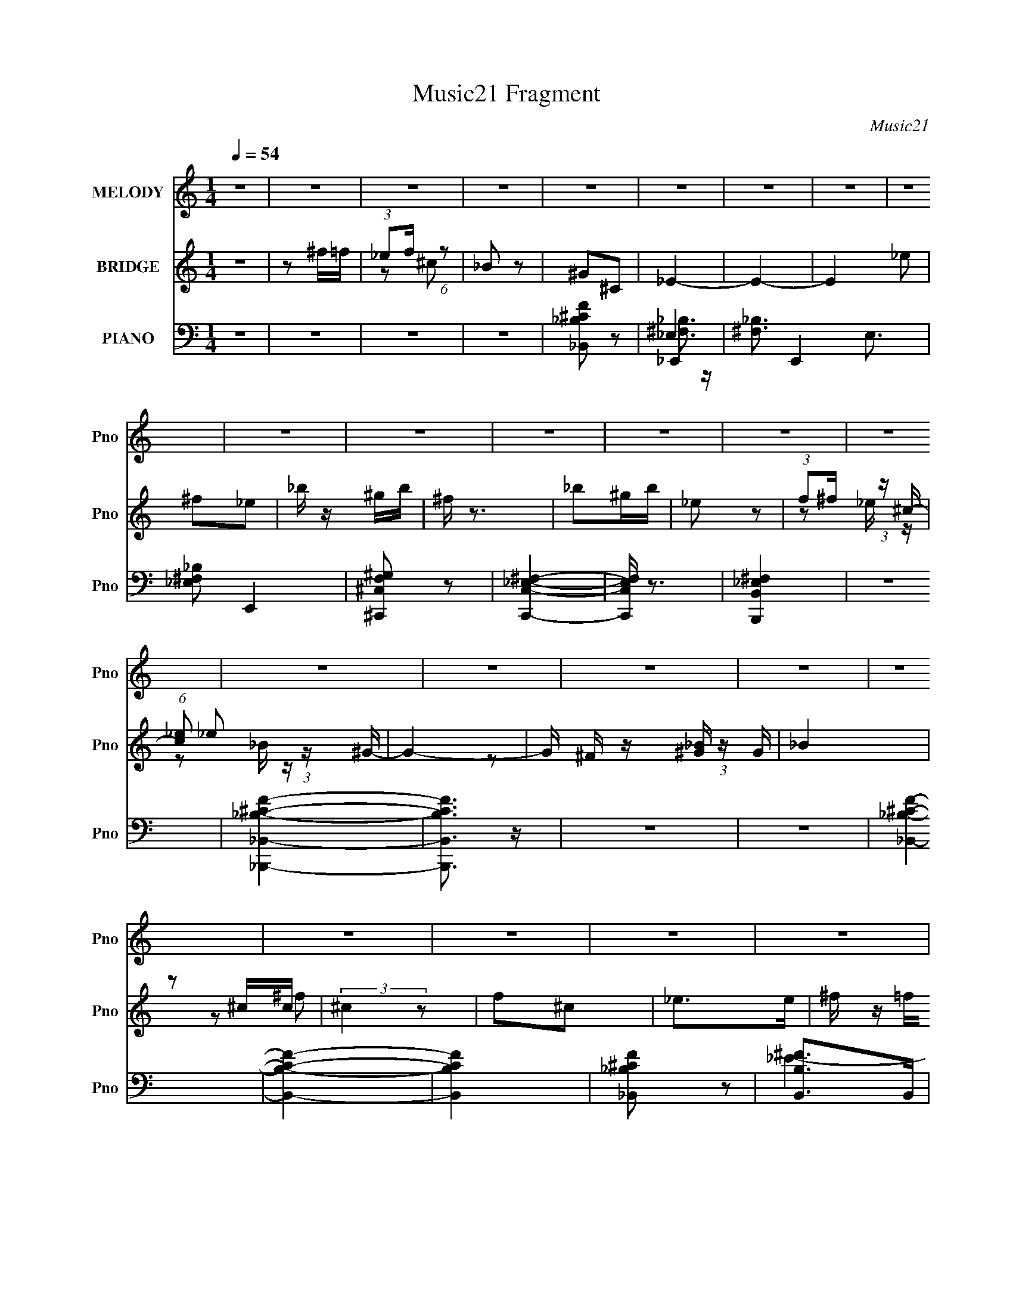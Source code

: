 X:1
T:Music21 Fragment
C:Music21
%%score 1 ( 2 3 ) ( 4 5 6 7 )
L:1/16
Q:1/4=54
M:1/4
I:linebreak $
K:none
V:1 treble nm="MELODY" snm="Pno"
V:2 treble nm="BRIDGE" snm="Pno"
L:1/8
V:3 treble 
L:1/4
V:4 bass nm="PIANO" snm="Pno"
V:5 bass 
V:6 bass 
V:7 bass 
L:1/4
V:1
 z4 | z4 | z4 | z4 | z4 | z4 | z4 | z4 | z4 | z4 | z4 | z4 | z4 | z4 | z4 | z4 | z4 | z4 | z4 | %19
 z4 | z4 | z4 | z4 | z4 | z4 | z4 | z4 | z4 | z4 | z4 | z4 | z4 | z4 | z4 | z4 | z4 | z4 | z4 | %38
 z4 | z4 | z4 | _e z ee | ^f2>^c2 | _e4- | e3 z | _e z ee | f2 z ^c | _B4- | B4 | _B2 z B | %50
 _e2_B2 | ^G2^F2- | F3 z | ^G2 z G | ^F2 z _E | _B4- | B4 | _e z ee | f2 z ^c | _e4- | e3 z | %61
 _e z ee | f2 z ^c | _B4- | B3 z | _B3 z | _e z e_B | ^G2G_B | ^F4 | ^G2_B2 | ^F2 z _E | _E4- | %72
 E4 | _e2^f2- | f z _e z | (3:2:1^g4 ^f2- | f3 z | f2_ef | ^c2 z _B | ^c2_e2- | e4 | _e z ^f2- | %82
 f (3:2:2z/ _e-(3:2:2e z2 | _b2^g2- | g2 z2 | f z _ef | _e2^c2 | _e2_BB- | B3 z | _B2_e z | %90
 _e z _B^G | _B z B2- | B z3 | _B z _e z | _e z _B^G | ^F2F2- | F z3 | (3F2F2 z/ _E | ^G z _BB | %99
 ^c2 z _B | ^c2_e z | ^f2 z f | f z _e z | ^g4- | g4 | _e2f2 | (3^c2_B2 z/ B | ^c2_e2- | e4- | %109
 e4- | e4 | z4 | z4 | z4 | z4 | z4 | z4 | z4 | z4 | z4 | z4 | z4 | z4 | z4 | z4 | z4 | z4 | z4 | %128
 z4 | z4 | z4 | _e z ee | ^f2>^c2 | _e4- | e3 z | _e z ee | f2 z ^c | _B4- | B4 | _B2 z B | %140
 _e2_B2 | ^G2^F2- | F3 z | ^G2 z G | ^F2 z _E | _B4- | B4 | _e z ee | f2 z ^c | _e4- | e3 z | %151
 _e z ee | f2 z ^c | _B4- | B3 z | _B3 z | _e z e_B | ^G2G_B | ^F4 | ^G2_B2 | ^F2 z _E | _E4- | %162
 E4 | _e2^f2- | f z _e z | (3:2:1^g4 ^f2- | f3 z | f2_ef | ^c2 z _B | ^c2_e2- | e4 | _e z ^f2- | %172
 f (3:2:2z/ _e-(3:2:2e z2 | _b2^g2- | g2 z2 | f z _ef | _e2^c2 | _e2_BB- | B3 z | _B2_e z | %180
 _e z _B^G | _B z B2- | B z3 | _B z _e z | _e z _B^G | ^F2F2- | F z3 | (3F2F2 z/ _E | ^G z _BB | %189
 ^c2 z _B | ^c2_e z | ^f2 z f | f z _e z | ^g4- | g4 | _e2f2 | (3^c2_B2 z/ B | ^c2_e2- | e4- | %199
 e4- | e3 z | _e2^f2- | f z _e z | (3:2:1^g4 ^f2- | f3 z | f2_ef | ^c2 z _B | ^c2_e2- | e4 | %209
 _e z ^f2- | f (3:2:2z/ _e-(3:2:2e z2 | _b2^g2- | g2 z2 | f z _ef | _e2^c2 | _e2_BB- | B3 z | %217
 _B2_e z | _e z _B^G | _B z B2- | B z3 | _B z _e z | _e z _B^G | ^F2F2- | F z3 | (3F2F2 z/ _E | %226
 ^G z _BB | ^c2 z _B | ^c2_e z | ^f2 z f | f z _e z | ^g4- | g4- | g4- | g4 | _e2f2- | f2^c2- | %237
 c z _B2- | B4 | _e4- | e4- | e4- | e4- | e z3 |] %244
V:2
 z2 | z ^f/=f/ | (3:2:1_ef/ (6:5:1z | _B z | ^G^C | _E2- | E2- | E2 _e | ^f_e | _b/ z/ ^g/b/ | %10
 ^f/ z3/2 | _b^g/b/ | _e z | (3:2:1f^f/ (3:2:1z/ ^c/- | (6:5:1[c_e] _e/3 (3:2:1z/ ^G/- | G2- | %16
 G/ x/6 [_B^G]/ (3:2:1z/ G/ | _B2 | z ^c/c/ | (3:2:2^c2 z | f^c | _e>e | ^f/ z/ =f/_e/ | ^c_B | %24
 ^G_B | ^c>_B | ^f/ z/ =f/_e/ | _e2- | ^G, e2 _B, | _E,2- | _e E,3/2 _B | ^G_B/G/ | ^F_E | F2- | %34
 F3/2 ^c | _B^G/ z/ | (3:2:2^G2 z | _E2- | E2- ^c | _B E2- ^G | _B (3:2:1E ^C | _E2- | E3/2 z/ | %43
 z2 | z2 | z2 | z2 | z _e/^f/ | ^g_b | _e2- | e2 | z2 | z _E/^F/ | ^G2- | G2 | z _B | ^c_B | _e2- | %58
 e2 | z2 | z2 | z2 | z2 | z ^f | ^g_b | _e2- | e2 | z2 | z2 | z2 | z2 | z ^G/_B/ | %72
 (3:2:1^F^G/ (3:2:1z/ ^c/- | _e2- (3:2:1c/4 | e3/2 z/ | z _e | ^g_b- | b2 | z2 | z ^F/^G/ | %80
 (3:2:1_B^G/ (3:2:1z/ ^c/- | _e2- (3:2:1c/4 | e2 | z ^f/ z/ | ^g_b | ^c2- | c2 | z3/2 ^c'/ | %88
 _e'^c' | _b2- | (3:2:2b2 z | (3:2:1z _B,/ (6:5:1z | (3:2:1[_e'f'e'][f'e'f']/ (6:5:1z | z2 | z2 | %95
 z ^f | _e^f | f2- | f3/2 z/ | z2 | z2 | z2 | z2 | z ^F/ z/ | ^G/ z/ _B/ z/ | _e2- | e z | %107
 z ^G/_B/ | (3:2:1^GF/ (3:2:1z/ _E/ | ^F_B, | (3:2:1^F^G/ (3:2:1z/ ^c/- | %111
 (3:2:1[c_e]/4 (3:2:2_e7/4 z | ^f=f/_e/- | ^c2- (3:2:1e/4 | ^G, c/ [_B,_B] | F,2- | %116
 ^f F, [_e=f]/ z/ | _e2- | ^G, e3/2 _B, | _E,2- | [E,_e]3/2 x/ | ^G_B/G/ | ^F_E | F2- | F3/2 ^c | %125
 _B^G/ z/ | ^G^C | _E2- | _B E2- ^c | _B E ^G | _B^C | _E2- | E3/2 z/ | z2 | z2 | z2 | z2 | %137
 z _e/^f/ | ^g_b | _e2- | e2 | z2 | z _E/^F/ | ^G2- | G2 | z _B | ^c_B | _e2- | e2 | z2 | z2 | z2 | %152
 z2 | z ^f | ^g_b | _e2- | e2 | z2 | z2 | z2 | z2 | z ^G/_B/ | (3:2:1^F^G/ (3:2:1z/ ^c/- | %163
 _e2- (3:2:1c/4 | e3/2 z/ | z _e | ^g_b- | b2 | z2 | z ^F/^G/ | (3:2:1_B^G/ (3:2:1z/ ^c/- | %171
 _e2- (3:2:1c/4 | e2 | z ^f/ z/ | ^g_b | ^c2- | c2 | z3/2 ^c'/ | _e'^c' | _b2- | (3:2:2b2 z | %181
 (3:2:1z _B,/ (6:5:1z | (3:2:1[_e'e'f'][e'e'f'f']/ (3:2:1z/ [e'e']/ | z2 | z2 | z ^f | _e^f | f2- | %188
 f3/2 z/ | z2 | z2 | z2 | z2 | z ^F/ z/ | ^G/ z/ _B/ z/ | _e2- | e z | z ^G/_B/ | %198
 (3:2:1^GF/ (3:2:1z/ _E/ | ^F_B, | (3:2:1^F^G/ (3:2:1z/ ^c/- | (3:2:1[c_e-]/4 _e11/6- | %202
 ^G, (3:2:1e2 _B,/ G,/- | (3:2:1[G,^F,]/4 ^F,11/6 | ^g_b- | ^c'2- (3:2:1b/ | c'2 | z ^F/^G/ | %208
 (3:2:1_B^G/ (3:2:1z/ ^c/- | (3:2:1[c_e-]/4 _e11/6- | ^G, e2 _B,- | B,/ z/ ^f/ z/ | ^g_b | ^c2- | %214
 c2 | z3/2 ^c'/ | _e'^c' | _b2- | (3:2:2b2 z | (3:2:1z _B,/ (6:5:1z | %220
 (3[_e'f'e'f'][e'f'e'f'][e'f'] | z2 | z2 | z ^f | _e^f | f2- | f3/2 z/ | z2 | z2 | z2 | z2 | %231
 z ^F/ z/ | ^G/ z/ _B/ z/ | _e2- | e z | z2 | z2 | z2 | z2 | _e_b | ^g_b | ^f2 | (3f^g z/4 ^c/- | %243
 _e2- (3:2:1c/4 | e2- | e2- | ^c (3:2:1e z | ^G2- | (3:2:1G2 _B | ^C_E | F2- | F2- | F2- | F2- | %254
 (3:2:2F2 z | (3:2:2z _E2- | E2- | E2- | E2- | E2- | E2- | (3:2:2E z2 |] %262
V:3
 x | x | z/ ^c/ | x | x | x | x | x3/2 | x | x | x | x | x | z/ _e/4 z/4 | z/ _B/4 z/4 | x | %16
 z/ ^F/4 z/4 | x | x | z/ ^f/ | x | x | x | x | x | x | x | z/ _B,/ | x2 | z/ _B/ | x7/4 | x | x | %33
 x | x5/4 | x | z/ ^C/ | x | x3/2 | x2 | x4/3 | x | x | x | x | x | x | x | x | x | x | x | x | x | %54
 x | x | x | x | x | x | x | x | x | x | x | x | x | x | x | x | x | x | z/ _B/4 z/4 | x13/12 | x | %75
 x | x | x | x | x | z/ _B/4 z/4 | x13/12 | x | x | x | x | x | x | x | x | x | z/ _E/4 z/4 | %92
 z/ [_e'f']/4 z/4 | x | x | x | x | x | x | x | x | x | x | x | x | x | x | x | z/ ^C/4 z/4 | x | %110
 z/ _B/4 z/4 | z/ _B/ | x | z/ _B,/4 z/4 x/12 | x5/4 | ^c/_B/ | x3/2 | z/ _B,/ | x7/4 | _E/_B/ | %120
 z/ _B/ | x | x | x | x5/4 | x | x | x | x2 | x3/2 | x | x | x | x | x | x | x | x | x | x | x | %141
 x | x | x | x | x | x | x | x | x | x | x | x | x | x | x | x | x | x | x | x | x | z/ _B/4 z/4 | %163
 x13/12 | x | x | x | x | x | x | z/ _B/4 z/4 | x13/12 | x | x | x | x | x | x | x | x | x | %181
 z/ _E/4 z/4 | z/ [_e'f'f']/4 z/4 | x | x | x | x | x | x | x | x | x | x | x | x | x | x | x | %198
 z/ ^C/4 z/4 | x | z/ _B/4 z/4 | z/ _B,/ | x5/3 | z/ _e/ | x | x7/6 | x | x | z/ _B/4 z/4 | %209
 z/ _B,/ | x2 | x | x | x | x | x | x | x | x | z/ _E/4 z/4 | x | x | x | x | x | x | x | x | x | %229
 x | x | x | x | x | x | x | x | x | x | x | x | x | x | x13/12 | x | x | (3:2:2z/ _B x/3 | x | %248
 x7/6 | x | x | x | x | x | x | x | x | x | x | x | x | x |] %262
V:4
 z4 | z4 | z4 | z4 | [_B,,_B,^CF]2 z2 | _E,,4- | [^F,_B,]3 E,,4- E,3 | [_E,^F,_B,]2 E,,4 | %8
 [^C,,^C,F,^G,]2 z2 | [C,,C,_E,^F,]4- | [C,,C,E,F,] z3 | [B,,,B,,_E,^F,]4 | z4 | %13
 [_B,,,_B,,_B,^CF]4- | [B,,,B,,B,CF]3 z | z4 | z4 | [_B,,_B,^CF]4- | [B,,B,CF]4- | [B,,B,CF]4 | %20
 [_B,,_B,^CF]2 z2 | [B,,B,^F]2>B,,2 | [B,,B,^F]2 E2 z2 | [_B,,_B,]4- | F2 [B,,B,]3 C3 z | %25
 [_B,,_B,^CF]4 | [_B,^CF] z3 | _E,,4- | ^F,2 E,,3 E, _B,2 | [C,_E]3 z | [_E^F]2 z2 | %31
 [B,,^F,_E^F]3 z | [B,_E^F] z3 | [_B,,_B,^CF]4- | [B,,B,CF]2 z2 | [_B,,_B,^CF]4 | z4 | %37
 [_E,,_E,]4- | [^F,_B,_E]4 [E,,E,]3 | [_E,,_E,^F,_B,_E]4- | [E,,E,F,B,E]3 z | _E,,4- | %42
 [E,,^F]3 (24:13:2[E,F-]8 B, | [F_E,,-]3 [_E,,-E] (3:2:1E/ | [E,,_B-]3 [_B-E,] E,3 B,4 (3:2:1E/ | %45
 (3:2:1[B_E,,-]2 _E,,8/3- | (3:2:1[E,,_B]2 [_BE,]2/3 (3[E,_E][_EB,] z | _E,,4- | [E,,^F]3 [^FE,] | %49
 (3:2:1[E,_E,]/ _E,11/3 | (3:2:1[F^C,] ^C,10/3 | C,4- | [C,^F] [^FC]_E2 | B,,4- | %54
 [B,,^F]2 [^FF,E]2 | _B,,4- | [B,,F]4 (3:2:1B,/ C | _E,,4- | [E,,^F]3 (24:13:2[E,F-]8 B, | %59
 [F_E,,-]3 [_E,,-E] (3:2:1E/ | [E,,_B-]3 [_B-E,] E,3 B,4 (3:2:1E/ | (3:2:1[B_E,,-]2 _E,,8/3- | %62
 (3:2:1[E,,_B]2 [_BE,]2/3 (3[E,_E][_EB,] z | _E,,4- | [E,,^F]3 [^FE,] | (3:2:1[E,_E,]/ _E,11/3 | %66
 (3:2:1[F^C,] ^C,10/3 | C,4- | [C,^F] [^FC]_E2 | B,,4- | [B,,^F]2 [^FF,E]2 | _B,,4- | %72
 [B,,F-]4 (3:2:1B,/ C | [FC,,-C,-] [C,,-C,-B,C]3 | [C_E^F]2 [C,,C,] z2 | [B,,,B,,]4- | %76
 [B,_E^F] (3:2:2[B,,,B,,]2 z4 | [_B,,,_B,,]4- | [_B,^CF] [B,,,B,,]2 z2 | _E,,4- | %80
 [_B,_E^F]2 (3:2:1E,,4 E, [_E,B,EF] z | [C,,C,]4- | [C_E^F]2 [C,,C,] C z | [B,,,B,,]4- | %84
 [_E^F] (3:2:2[B,,,B,,]2 z4 | _B,,,4- | [B,,,_B,]2 B,,3 | [_B,,,_B,,]4- [CF]2 | %88
 [_B,^CF] [B,,,B,,] z3 | _E,,3 z | z4 | _E,,2[^F,_B,]2 | z4 | _E,,2[^F,_B,]2 | z4 | B,,4- | %96
 [B,_E^F]2 B,,2 F,2 B, z | _B,,4- | (3:2:1[B,,_B,]2 x2/3 B, z | [_B,,_B,]3 z | [_B,^CF]2_B,,2 | %101
 _E,,4- | [_E^F_B]2 E,,2 E, _E, z | [^C,,^C,^CF^G]3 z | [^C,,^C,^CF^G] z [CFG] z | %105
 [B,,,B,,B,_E^F] z3 | z4 | _E,,4- | (3:2:1[E,,^F,]2 [E,_B,]2 x2/3 | _E,,4- | %110
 (3:2:2[E,,_E^F_B]2 [E,_E,]_E,/3 (6:5:1z2 | [B,,^F,]4 | [B,_E^F] z B,, z | _B,,4- | %114
 (3:2:1[B,,_B,^CF]2 (3:2:2[_B,^CF]2 z2 | [_B,,_B,^CF]3 z | [_B,^C]2_B,,2 | [_E,,^F]4 | %118
 [^C,,^C]2^F z | [C,,C_E]4 | [_E^F]2C z | B,,,4 | [_E^F]2 (3:2:1F,, B, z | [_B,,,_B,,_B,^CF]4- | %124
 [B,,,B,,B,CF]3 z | [_B,,,_B,,_B,^CF]4 | z4 | _E,,4- | [E,,_B,-_E-]12 E, | %129
 (3:2:1[B,E^F,]4 [^F,E,]4/3 E,2/3 | [E,_E]4 | _E,,4- | [E,,^F]3 (24:13:2[E,F-]8 B, | %133
 [F_E,,-]3 [_E,,-E] (3:2:1E/ | [E,,_B-]3 [_B-E,] E,3 B,4 (3:2:1E/ | (3:2:1[B_E,,-]2 _E,,8/3- | %136
 (3:2:1[E,,_B]2 [_BE,]2/3 (3[E,_E][_EB,] z | _E,,4- | [E,,^F]3 [^FE,] | (3:2:1[E,_E,]/ _E,11/3 | %140
 (3:2:1[F^C,] ^C,10/3 | C,4- | [C,^F] [^FC]_E2 | B,,4- | [B,,^F]2 [^FF,E]2 | _B,,4- | %146
 [B,,F]4 (3:2:1B,/ C | _E,,4- | [E,,^F]3 (24:13:2[E,F-]8 B, | [F_E,,-]3 [_E,,-E] (3:2:1E/ | %150
 [E,,_B-]3 [_B-E,] E,3 B,4 (3:2:1E/ | (3:2:1[B_E,,-]2 _E,,8/3- | %152
 (3:2:1[E,,_B]2 [_BE,]2/3 (3[E,_E][_EB,] z | _E,,4- | [E,,^F]3 [^FE,] | (3:2:1[E,_E,]/ _E,11/3 | %156
 (3:2:1[F^C,] ^C,10/3 | C,4- | [C,^F] [^FC]_E2 | B,,4- | [B,,^F]2 [^FF,E]2 | _B,,4- | %162
 [B,,F-]4 (3:2:1B,/ C | [FC,,-C,-] [C,,-C,-B,C]3 | [C_E^F]2 [C,,C,] z2 | [B,,,B,,]4- | %166
 [B,_E^F] (3:2:2[B,,,B,,]2 z4 | [_B,,,_B,,]4- | [_B,^CF] [B,,,B,,]2 z2 | _E,,4- | %170
 [_B,_E^F]2 (3:2:1E,,4 E, [_E,B,EF] z | [C,,C,]4- | [C_E^F]2 [C,,C,] C z | [B,,,B,,]4- | %174
 [_E^F] (3:2:2[B,,,B,,]2 z4 | _B,,,4- | [B,,,_B,]2 B,,3 | [_B,,,_B,,]4- [CF]2 | %178
 [_B,^CF] [B,,,B,,] z3 | _E,,3 z | z4 | _E,,2[^F,_B,]2 | z4 | _E,,2[^F,_B,]2 | z4 | B,,4- | %186
 [B,_E^F]2 B,,2 F,2 B, z | _B,,4- | (3:2:1[B,,_B,]2 x2/3 B, z | [_B,,_B,]3 z | [_B,^CF]2_B,,2 | %191
 _E,,4- | [_E^F_B]2 E,,2 E, _E, z | [^C,,^C,^CF^G]3 z | [^C,,^C,^CF^G] z [CFG] z | %195
 [B,,,B,,B,_E^F] z3 | z4 | _E,,4- | (3:2:1[E,,^F,]2 [E,_B,]2 x2/3 | _E,,4- | %200
 (3:2:2[E,,_E^F_B]2 [E,_E,]_E,/3 (6:5:1z2 | [C,,C,]4- | [C_E^F]2 [C,,C,] z2 | [B,,,B,,]4- | %204
 [B,_E^F] (3:2:2[B,,,B,,]2 z4 | [_B,,,_B,,]4- | [_B,^CF] [B,,,B,,]2 z2 | _E,,4- | %208
 [_B,_E^F]2 (3:2:1E,,4 E, [_E,B,EF] z | [C,,C,]4- | [C_E^F]2 [C,,C,] C z | [B,,,B,,]4- | %212
 [_E^F] (3:2:2[B,,,B,,]2 z4 | _B,,,4- | [B,,,_B,]2 B,,3 | [_B,,,_B,,]4- [CF]2 | %216
 [_B,^CF] [B,,,B,,] z3 | _E,,3 z | z4 | _E,,2[^F,_B,]2 | z4 | _E,,2[^F,_B,]2 | z4 | B,,4- | %224
 [B,_E^F]2 B,,2 F,2 B, z | _B,,4- | (3:2:1[B,,_B,]2 x2/3 B, z | [_B,,_B,]3 z | [_B,^CF]2_B,,2 | %229
 _E,,4- | [_E^F_B]2 E,,2 E, _E, z | [^C,,^C,^CF^G] z [C,,C,CFG] z | [^C,,^C,^CF^G] z [C,,C,CFG]F | %233
 [^C,,^C,^C^G] z [C,,C,CG] z | [^C,,^C,^C^G] z [C,,C,CFG] z | [B,,,B,,B,_E^F]4- | [B,,,B,,B,EF]4- | %237
 [B,,,B,,B,EF]4- | [B,,,B,,B,EF]3 z | [_E,,_E,]4- | [_B,_E^F]3 [E,,E,]3 z | [_E,,_E,_B,_E^F]2 z2 | %242
 [^C,,^C,^CF^G]2 z2 | [B,,,^F,,B,,B,_E^F]4- | [B,,,F,,B,,B,EF]4- | [B,,,F,,B,,B,EF]4- | %246
 [B,,,F,,B,,B,EF]4 | [_B,,,_B,,_B,^CF]4- | [B,,,B,,B,CF]4- | [B,,,B,,B,CF]4- | [B,,,B,,B,CF] z3 | %251
 z4 | [_B,^C]4 | (3:2:2F/ z z3 | z4 | z2 [_E,,_B,,_E,]2- | [E,,B,,E,]4- (3:2:2[B,EF]2 _B2 _e- | %257
 [E,,B,,E,^f-]12 e12 | f4- b4- _e'3- | f4 b4- e'4 | (3:2:2b/ z z3 |] %261
V:5
 x4 | x4 | x4 | x4 | x4 | _E,4- | x10 | x6 | x4 | x4 | x4 | x4 | x4 | x4 | x4 | x4 | x4 | x4 | x4 | %19
 x4 | x4 | _E4- | x6 | ^C4- | x9 | x4 | x4 | ^F,3 z | x8 | [C_E^F]3 z | x4 | [B,_E^F]3 z | x4 | %33
 x4 | x4 | x4 | x4 | [^F,_B,]3 z | x7 | x4 | x4 | (3:2:2z2 _E,4- | (3:2:2z2 _E4- x4 | %43
 (3:2:2z2 _E,4- x/3 | z2 _E2 x22/3 | (3:2:2z2 _E,4- | (3:2:2z2 _B,2- x2/3 (3:2:1z | %47
 (3:2:2z2 _E,4- | (3:2:2z2 _E,4- | (3z2 _B,2 z/ B, | z2 ^C^F | (3z2 C2 z/ C- | %52
 (3:2:1z2 C2 (3:2:1z | (3:2:2z2 ^F,4- | (3z2 ^F,2 z/ B, | (3z2 _B,2 z/ B,- | (3z2 _B,2 z/ B, x4/3 | %57
 (3:2:2z2 _E,4- | (3:2:2z2 _E4- x4 | (3:2:2z2 _E,4- x/3 | z2 _E2 x22/3 | (3:2:2z2 _E,4- | %62
 (3:2:2z2 _B,2- x2/3 (3:2:1z | (3:2:2z2 _E,4- | (3:2:2z2 _E,4- | (3z2 _B,2 z/ B, | z2 ^C^F | %67
 (3z2 C2 z/ C- | (3:2:1z2 C2 (3:2:1z | (3:2:2z2 ^F,4- | (3z2 ^F,2 z/ B, | (3z2 _B,2 z/ B,- | %72
 (3z2 _B,2 z/ B,- x4/3 | [C_E^F]3 z | x5 | [B,_E^F]3 z | x5 | [_B,^CF]2 z2 | x5 | %79
 [^F,_B,] z _E,2- | x23/3 | [C_E]2 z2 | x5 | [B,_E^F]3 z | x5 | _B,,4- | [^CF]4- x | x6 | x5 | %89
 (3z2 _E,2 z2 | x4 | (3:2:1z2 _E, (6:5:1z2 | x4 | (3:2:1z2 _E, (6:5:1z2 | x4 | z2 ^F,2- | x8 | %97
 [_B,^CF]3 z | (3:2:2[^CF]4 z2 | [^CF]2 z2 | x4 | [^F,_B,]2_E,2- | x7 | x4 | x4 | x4 | x4 | %107
 [_E^F_B]2_E,2- | z2 [_E,,_E,^F,_B,] z | _B, z _E,2- | z2 [_E^F_B] z | [B,_E^F]3 z | x4 | %113
 [_B,^CF]2 z2 | z2 _B,,2 | x4 | F z3 | _E2_B,2 | x4 | x4 | x4 | (3:2:2[B,_E^F]4 z2 | x14/3 | x4 | %124
 x4 | x4 | x4 | (3:2:2[^F,_B,_E]4 z2 | z2 _E,2- x9 | z2 _E,2- x2/3 | (3z2 ^F,2 z/ F, | %131
 (3:2:2z2 _E,4- | (3:2:2z2 _E4- x4 | (3:2:2z2 _E,4- x/3 | z2 _E2 x22/3 | (3:2:2z2 _E,4- | %136
 (3:2:2z2 _B,2- x2/3 (3:2:1z | (3:2:2z2 _E,4- | (3:2:2z2 _E,4- | (3z2 _B,2 z/ B, | z2 ^C^F | %141
 (3z2 C2 z/ C- | (3:2:1z2 C2 (3:2:1z | (3:2:2z2 ^F,4- | (3z2 ^F,2 z/ B, | (3z2 _B,2 z/ B,- | %146
 (3z2 _B,2 z/ B, x4/3 | (3:2:2z2 _E,4- | (3:2:2z2 _E4- x4 | (3:2:2z2 _E,4- x/3 | z2 _E2 x22/3 | %151
 (3:2:2z2 _E,4- | (3:2:2z2 _B,2- x2/3 (3:2:1z | (3:2:2z2 _E,4- | (3:2:2z2 _E,4- | (3z2 _B,2 z/ B, | %156
 z2 ^C^F | (3z2 C2 z/ C- | (3:2:1z2 C2 (3:2:1z | (3:2:2z2 ^F,4- | (3z2 ^F,2 z/ B, | %161
 (3z2 _B,2 z/ B,- | (3z2 _B,2 z/ B,- x4/3 | [C_E^F]3 z | x5 | [B,_E^F]3 z | x5 | [_B,^CF]2 z2 | %168
 x5 | [^F,_B,] z _E,2- | x23/3 | [C_E]2 z2 | x5 | [B,_E^F]3 z | x5 | _B,,4- | [^CF]4- x | x6 | x5 | %179
 (3z2 _E,2 z2 | x4 | (3:2:1z2 _E, (6:5:1z2 | x4 | (3:2:1z2 _E, (6:5:1z2 | x4 | z2 ^F,2- | x8 | %187
 [_B,^CF]3 z | (3:2:2[^CF]4 z2 | [^CF]2 z2 | x4 | [^F,_B,]2_E,2- | x7 | x4 | x4 | x4 | x4 | %197
 [_E^F_B]2_E,2- | z2 [_E,,_E,^F,_B,] z | _B, z _E,2- | z2 [_E^F_B] z | [C_E^F]3 z | x5 | %203
 [B,_E^F]3 z | x5 | [_B,^CF]2 z2 | x5 | [^F,_B,] z _E,2- | x23/3 | [C_E]2 z2 | x5 | [B,_E^F]3 z | %212
 x5 | _B,,4- | [^CF]4- x | x6 | x5 | (3z2 _E,2 z2 | x4 | (3:2:1z2 _E, (6:5:1z2 | x4 | %221
 (3:2:1z2 _E, (6:5:1z2 | x4 | z2 ^F,2- | x8 | [_B,^CF]3 z | (3:2:2[^CF]4 z2 | [^CF]2 z2 | x4 | %229
 [^F,_B,]2_E,2- | x7 | x4 | x4 | [F^G] z [FG] z | [F^G] z3 | x4 | x4 | x4 | x4 | [_B,_E^F]3 z | %240
 x7 | x4 | x4 | x4 | x4 | x4 | x4 | x4 | x4 | x4 | x4 | x4 | (3:2:2z2 F4- | x4 | x4 | %255
 (3:2:2z4 [_B,_E^F]2- | x23/3 | z3 _b- x20 | x11 | x12 | x4 |] %261
V:6
 x4 | x4 | x4 | x4 | x4 | [^F,_B,]3 z | x10 | x6 | x4 | x4 | x4 | x4 | x4 | x4 | x4 | x4 | x4 | %17
 x4 | x4 | x4 | x4 | x4 | x6 | x4 | x9 | x4 | x4 | _B,4 | x8 | x4 | x4 | x4 | x4 | x4 | x4 | x4 | %36
 x4 | x4 | x7 | x4 | x4 | z2 _B,2- | z2 _B,2 x4 | z2 _B,2- x/3 | z3 ^F x22/3 | z2 _B,2 | z3 ^F | %47
 z2 _B,2 | z2 _B,2 | z2 ^F2- | x4 | z2 (3:2:2_E2 z | z3 ^F | z2 B,2 | z2 (3:2:2_E2 z | z2 ^C2- | %56
 z2 ^C2 x4/3 | z2 _B,2- | z2 _B,2 x4 | z2 _B,2- x/3 | z3 ^F x22/3 | z2 _B,2 | z3 ^F | z2 _B,2 | %64
 z2 _B,2 | z2 ^F2- | x4 | z2 (3:2:2_E2 z | z3 ^F | z2 B,2 | z2 (3:2:2_E2 z | z2 ^C2- | %72
 z2 ^C2- x4/3 | x4 | x5 | x4 | x5 | x4 | x5 | x4 | x23/3 | x4 | x5 | x4 | x5 | [_B,^CF]3 z | x5 | %87
 x6 | x5 | z2 [^F,_B,]2 | x4 | x4 | x4 | x4 | x4 | z2 [B,_E^F]2 | x8 | ^F z3 | x4 | x4 | x4 | x4 | %102
 x7 | x4 | x4 | x4 | x4 | x4 | x4 | z2 [_E^F_B]F | x4 | x4 | x4 | x4 | x4 | x4 | x4 | x4 | x4 | %119
 x4 | x4 | z2 ^F,,2- | x14/3 | x4 | x4 | x4 | x4 | z2 _E,2- | x13 | x14/3 | z2 _B,2 | z2 _B,2- | %132
 z2 _B,2 x4 | z2 _B,2- x/3 | z3 ^F x22/3 | z2 _B,2 | z3 ^F | z2 _B,2 | z2 _B,2 | z2 ^F2- | x4 | %141
 z2 (3:2:2_E2 z | z3 ^F | z2 B,2 | z2 (3:2:2_E2 z | z2 ^C2- | z2 ^C2 x4/3 | z2 _B,2- | z2 _B,2 x4 | %149
 z2 _B,2- x/3 | z3 ^F x22/3 | z2 _B,2 | z3 ^F | z2 _B,2 | z2 _B,2 | z2 ^F2- | x4 | z2 (3:2:2_E2 z | %158
 z3 ^F | z2 B,2 | z2 (3:2:2_E2 z | z2 ^C2- | z2 ^C2- x4/3 | x4 | x5 | x4 | x5 | x4 | x5 | x4 | %170
 x23/3 | x4 | x5 | x4 | x5 | [_B,^CF]3 z | x5 | x6 | x5 | z2 [^F,_B,]2 | x4 | x4 | x4 | x4 | x4 | %185
 z2 [B,_E^F]2 | x8 | ^F z3 | x4 | x4 | x4 | x4 | x7 | x4 | x4 | x4 | x4 | x4 | x4 | z2 [_E^F_B]F | %200
 x4 | x4 | x5 | x4 | x5 | x4 | x5 | x4 | x23/3 | x4 | x5 | x4 | x5 | [_B,^CF]3 z | x5 | x6 | x5 | %217
 z2 [^F,_B,]2 | x4 | x4 | x4 | x4 | x4 | z2 [B,_E^F]2 | x8 | ^F z3 | x4 | x4 | x4 | x4 | x7 | x4 | %232
 x4 | x4 | x4 | x4 | x4 | x4 | x4 | x4 | x7 | x4 | x4 | x4 | x4 | x4 | x4 | x4 | x4 | x4 | x4 | %251
 x4 | x4 | x4 | x4 | x4 | x23/3 | x24 | x11 | x12 | x4 |] %261
V:7
 x | x | x | x | x | x | x5/2 | x3/2 | x | x | x | x | x | x | x | x | x | x | x | x | x | x | %22
 x3/2 | x | x9/4 | x | x | z/ _E,/- | x2 | x | x | x | x | x | x | x | x | x | x7/4 | x | x | %41
 z3/4 _E/4 | x2 | z3/4 _E/4- x/12 | x17/6 | z3/4 _E/4 | x | z3/4 _E/4 | z3/4 _E/4 | x | x | x | x | %53
 z3/4 _E/4- | x | x | x4/3 | z3/4 _E/4 | x2 | z3/4 _E/4- x/12 | x17/6 | z3/4 _E/4 | x | z3/4 _E/4 | %64
 z3/4 _E/4 | x | x | x | x | z3/4 _E/4- | x | x | x4/3 | x | x5/4 | x | x5/4 | x | x5/4 | x | %80
 x23/12 | x | x5/4 | x | x5/4 | x | x5/4 | x3/2 | x5/4 | x | x | x | x | x | x | x | x2 | x | x | %99
 x | x | x | x7/4 | x | x | x | x | x | x | x | x | x | x | x | x | x | x | x | x | x | x | x | %122
 x7/6 | x | x | x | x | x | x13/4 | x7/6 | x | z3/4 _E/4 | x2 | z3/4 _E/4- x/12 | x17/6 | %135
 z3/4 _E/4 | x | z3/4 _E/4 | z3/4 _E/4 | x | x | x | x | z3/4 _E/4- | x | x | x4/3 | z3/4 _E/4 | %148
 x2 | z3/4 _E/4- x/12 | x17/6 | z3/4 _E/4 | x | z3/4 _E/4 | z3/4 _E/4 | x | x | x | x | %159
 z3/4 _E/4- | x | x | x4/3 | x | x5/4 | x | x5/4 | x | x5/4 | x | x23/12 | x | x5/4 | x | x5/4 | %175
 x | x5/4 | x3/2 | x5/4 | x | x | x | x | x | x | x | x2 | x | x | x | x | x | x7/4 | x | x | x | %196
 x | x | x | x | x | x | x5/4 | x | x5/4 | x | x5/4 | x | x23/12 | x | x5/4 | x | x5/4 | x | x5/4 | %215
 x3/2 | x5/4 | x | x | x | x | x | x | x | x2 | x | x | x | x | x | x7/4 | x | x | x | x | x | x | %237
 x | x | x | x7/4 | x | x | x | x | x | x | x | x | x | x | x | x | x | x | x | x23/12 | x6 | %258
 x11/4 | x3 | x |] %261
